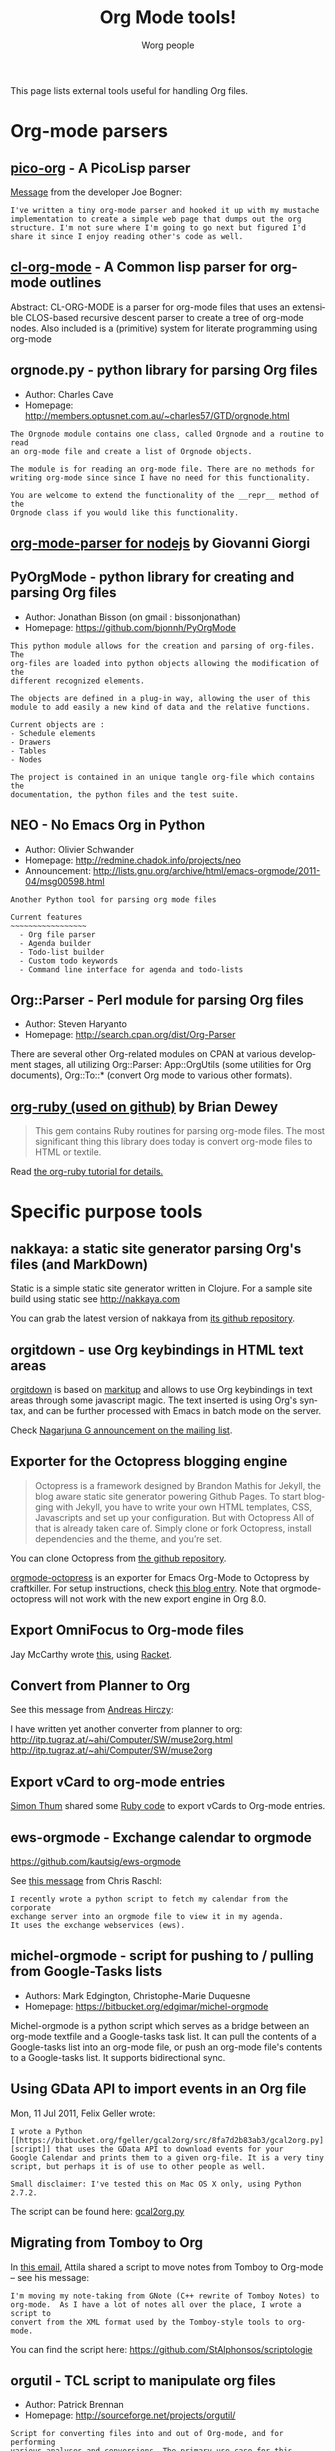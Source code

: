 #+TITLE:      Org Mode tools!
#+AUTHOR:     Worg people
#+EMAIL:      mdl AT imapmail DOT org
#+STARTUP:    align fold nodlcheck hidestars oddeven intestate
#+SEQ_TODO:   TODO(t) INPROGRESS(i) WAITING(w@) | DONE(d) CANCELED(c@)
#+TAGS:       Write(w) Update(u) Fix(f) Check(c)
#+LANGUAGE:   en
#+PRIORITIES: A C B
#+CATEGORY:   worg
#+OPTIONS:    H:3 num:nil toc:t \n:nil @:t ::t |:t ^:t -:t f:t *:t TeX:t LaTeX:t skip:nil d:(HIDE) tags:not-in-toc

This page lists external tools useful for handling Org files.

* Org-mode parsers

** [[https://bitbucket.org/joebo/pico-org/src][pico-org]] - A PicoLisp parser

[[http://thread.gmane.org/gmane.lisp.picolisp.general/3679][Message]] from the developer Joe Bogner:

: I've written a tiny org-mode parser and hooked it up with my mustache
: implementation to create a simple web page that dumps out the org
: structure. I'm not sure where I'm going to go next but figured I'd
: share it since I enjoy reading other's code as well.

** [[http://common-lisp.net/project/cl-org-mode/][cl-org-mode]] - A Common lisp parser for org-mode outlines

Abstract: CL-ORG-MODE is a parser for org-mode files that uses an
extensible CLOS-based recursive descent parser to create a tree of org-mode
nodes. Also included is a (primitive) system for literate programming using
org-mode

** orgnode.py - python library for parsing Org files

- Author: Charles Cave
- Homepage: http://members.optusnet.com.au/~charles57/GTD/orgnode.html

: The Orgnode module contains one class, called Orgnode and a routine to read
: an org-mode file and create a list of Orgnode objects.
: 
: The module is for reading an org-mode file. There are no methods for
: writing org-mode since since I have no need for this functionality.
: 
: You are welcome to extend the functionality of the __repr__ method of the
: Orgnode class if you would like this functionality.
** [[http://gioorgi.com/org-mode-parser/][org-mode-parser for nodejs]] by Giovanni Giorgi
** PyOrgMode - python library for creating and parsing Org files

- Author: Jonathan Bisson (on gmail : bissonjonathan)
- Homepage: https://github.com/bjonnh/PyOrgMode

: This python module allows for the creation and parsing of org-files. The
: org-files are loaded into python objects allowing the modification of the
: different recognized elements.
: 
: The objects are defined in a plug-in way, allowing the user of this
: module to add easily a new kind of data and the relative functions.
: 
: Current objects are : 
: - Schedule elements
: - Drawers
: - Tables
: - Nodes
: 
: The project is contained in an unique tangle org-file which contains the
: documentation, the python files and the test suite.

** NEO - No Emacs Org in Python

- Author: Olivier Schwander
- Homepage: http://redmine.chadok.info/projects/neo
- Announcement: http://lists.gnu.org/archive/html/emacs-orgmode/2011-04/msg00598.html

: Another Python tool for parsing org mode files
: 
: Current features 
: ~~~~~~~~~~~~~~~~~
:   - Org file parser
:   - Agenda builder
:   - Todo-list builder
:   - Custom todo keywords
:   - Command line interface for agenda and todo-lists

** Org::Parser - Perl module for parsing Org files

- Author: Steven Haryanto
- Homepage: http://search.cpan.org/dist/Org-Parser

There are several other Org-related modules on CPAN at various development
stages, all utilizing Org::Parser: App::OrgUtils (some utilities for Org
documents), Org::To::* (convert Org mode to various other formats).

** [[https://github.com/bdewey/org-ruby][org-ruby (used on github)]] by Brian Dewey

#+begin_quote
This gem contains Ruby routines for parsing org-mode files. The most
significant thing this library does today is convert org-mode files to HTML
or textile.
#+end_quote

Read [[http://orgmode.org/worg/org-tutorials/org-ruby.html][the org-ruby tutorial for details.]]


* Specific purpose tools

** nakkaya: a static site generator parsing Org's files (and MarkDown)

Static is a simple static site generator written in Clojure.  For a sample
site build using static see http://nakkaya.com

You can grab the latest version of nakkaya from [[https://github.com/nakkaya/static][its github repository]].

** orgitdown - use Org keybindings in HTML text areas

[[https://github.com/gnowgi/orgitdown][orgitdown]] is based on [[http://markitup.jaysalvat.com/home/][markitup]] and allows to use Org keybindings in text
areas through some javascript magic.  The text inserted is using Org's
syntax, and can be further processed with Emacs in batch mode on the
server.

Check [[http://mid.gmane.org/CADSSMeg5BDkZMBWEhXF2K7kssrEsX6SkZE%2BOjvXFpHY5aTcgmQ%2540mail.gmail.com][Nagarjuna G announcement on the mailing list]].

** Exporter for the Octopress blogging engine

#+BEGIN_QUOTE
Octopress is a framework designed by Brandon Mathis for Jekyll, the blog
aware static site generator powering Github Pages. To start blogging with
Jekyll, you have to write your own HTML templates, CSS, Javascripts and set
up your configuration. But with Octopress All of that is already taken care
of. Simply clone or fork Octopress, install dependencies and the theme, and
you’re set.
#+END_QUOTE

You can clone Octopress from [[https://github.com/imathis/octopress][the github repository]].

[[https://github.com/craftkiller/orgmode-octopress][orgmode-octopress]] is an exporter for Emacs Org-Mode to Octopress by
craftkiller.  For setup instructions, check [[http://blog.paphus.com/blog/2012/08/01/introducing-octopress-blogging-for-org-mode/][this blog entry]].  Note that
orgmode-octopress will not work with the new export engine in Org 8.0.

** Export OmniFocus to Org-mode files

Jay McCarthy wrote [[https://github.com/jeapostrophe/exp/blob/master/of2org.rkt][this]], using [[http://racket-lang.org/][Racket]].

** Convert from Planner to Org

See this message from [[http://mid.gmane.org/8ay5hehupe.fsf%2540faepop01.tu-graz.ac.at][Andreas Hirczy]]:

I have written yet another converter from planner to org:
<http://itp.tugraz.at/~ahi/Computer/SW/muse2org.html>
<http://itp.tugraz.at/~ahi/Computer/SW/muse2org>

** Export vCard to org-mode entries

[[http://mid.gmane.org/50B28EA7.6020900%2540gmx.de][Simon Thum]] shared some [[https://gist.github.com/4145201][Ruby code]] to export vCards to Org-mode entries.

** ews-orgmode - Exchange calendar to orgmode

https://github.com/kautsig/ews-orgmode

See [[http://mid.gmane.org/50B78A90.3040609%2540kautsig.org][this message]] from Chris Raschl:

: I recently wrote a python script to fetch my calendar from the corporate
: exchange server into an orgmode file to view it in my agenda.
: It uses the exchange webservices (ews).

** michel-orgmode - script for pushing to / pulling from Google-Tasks lists

- Authors: Mark Edgington, Christophe-Marie Duquesne
- Homepage: https://bitbucket.org/edgimar/michel-orgmode

Michel-orgmode is a python script which serves as a bridge between an
org-mode textfile and a Google-tasks task list.  It can pull the contents
of a Google-tasks list into an org-mode file, or push an org-mode file's
contents to a Google-tasks list.  It supports bidirectional sync.

** Using GData API to import events in an Org file

Mon, 11 Jul 2011, Felix Geller wrote:

: I wrote a Python [[https://bitbucket.org/fgeller/gcal2org/src/8fa7d2b83ab3/gcal2org.py][script]] that uses the GData API to download events for your
: Google Calendar and prints them to a given org-file. It is a very tiny
: script, but perhaps it is of use to other people as well.
:
: Small disclaimer: I've tested this on Mac OS X only, using Python 2.7.2.

The script can be found here: [[https://bitbucket.org/fgeller/gcal2org/src/8fa7d2b83ab3/gcal2org.py][gcal2org.py]]

** Migrating from Tomboy to Org

In [[http://article.gmane.org/gmane.emacs.orgmode/45239][this email]], Attila shared a script to move notes from Tomboy to
Org-mode -- see his message:

: I'm moving my note-taking from GNote (C++ rewrite of Tomboy Notes) to
: org-mode.  As I have a lot of notes all over the place, I wrote a script to
: convert from the XML format used by the Tomboy-style tools to org-mode.

You can find the script here: https://github.com/StAlphonsos/scriptologie

** orgutil - TCL script to manipulate org files

- Author: Patrick Brennan
- Homepage: http://sourceforge.net/projects/orgutil/

: Script for converting files into and out of Org-mode, and for performing
: various analyses and conversions. The primary use case for this utility is
: to convert between Org-mode outline text and AbstractSpoon's ToDoList.

** ical2org.awk - convert ics files to Org

- Author: Eric S Fraga
- Code: [[file:../code/awk/ical2org.awk][ical2org.awk]]

See [[file:../org-tutorials/org-google-sync.org][the org-google-sync tutorial]] for explanations on how to use this
script.

** ical2org.rb - convert ics files to Org
   - Author: Simon Thum
   - Code: [[https://github.com/simonthum/ical2org][ical2org]]
   - handles events and TODOs
   - all sorts of repeating events
   - and timezones!
   - one-way only though
     - except if you have a REST-capable ical server, see README
** org2remind - perl script to convert org appointments to remind

 - Author: Matt Lundin
 - Code: [[file:../code/perl/org2remind.pl][org2remind]]

Remind is a command line calendar application for Unix/Linux that
can, among other things, spit out formatted plain text calendars and
agendas.

http://www.roaringpenguin.com/products/remind

: To convert org-mode appointments to remind data, simply call the
: script on one or more org files:
: 
: perl org2remind.pl ~/org/*.org
: 
: (Optionally, add the script to your path and make it executable.)
: 
: The results of this script can saved in a file...
: 
: perl org2remind.pl ~/org/*.org >> org.rem 
: 
: ...or piped directly into a remind command...
: 
: perl org2remind.pl ~/org/*.org | remind -
: 
: For a nice calendar of the current month, use the following: 
: 
: perl org2remind.pl ~/org/*.org | remind -c -
: 
: This script is similar to org2rem.el (in the contrib directory of the
: org-mode repository), except that, instead of saving files from within
: org-mode, it allows for easier and faster access to org/remind data
: from the command line.
: 
: Currently, the script supports appointments (i.e., active timestamps)
: and the org-diary-class sexp.

